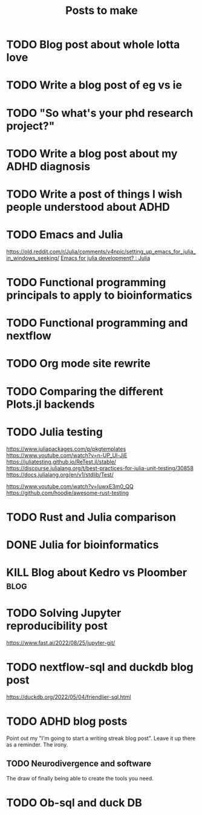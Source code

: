 #+title: Posts to make

* TODO Blog post about whole lotta love
* TODO Write a blog post of eg vs ie
* TODO "So what's your phd research project?"
* TODO Write a blog post about my ADHD diagnosis
* TODO Write a post of things I wish people understood about ADHD
* TODO Emacs and Julia
https://old.reddit.com/r/Julia/comments/v4npic/setting_up_emacs_for_julia_in_windows_seeking/
[[https://old.reddit.com/r/Julia/comments/w1b28y/emacs_for_julia_development/][Emacs for julia development? : Julia]]
* TODO Functional programming principals to apply to bioinformatics
* TODO Functional programming and nextflow
* TODO Org mode site rewrite
* TODO Comparing the different Plots.jl backends
* TODO Julia testing
:LOGBOOK:
CLOCK: [2022-06-16 Thu 21:30]--[2022-06-16 Thu 22:47] =>  1:17
:END:
https://www.juliapackages.com/p/pkgtemplates
https://www.youtube.com/watch?v=n-UP_Ul-JjE
https://juliatesting.github.io/ReTest.jl/stable/
https://discourse.julialang.org/t/best-practices-for-julia-unit-testing/30858
https://docs.julialang.org/en/v1/stdlib/Test/

https://www.youtube.com/watch?v=IuwxE3m0_QQ
https://github.com/hoodie/awesome-rust-testing
* TODO Rust and Julia comparison

* DONE Julia for bioinformatics
CLOSED: [2022-06-01 Wed 14:28]
:LOGBOOK:
CLOCK: [2022-06-01 Wed 13:30]--[2022-06-01 Wed 14:29] =>  0:59
CLOCK: [2022-06-01 Wed 12:00]--[2022-06-01 Wed 12:30] =>  0:30
CLOCK: [2022-03-31 Thu 12:22]--[2022-03-31 Thu 13:45] =>  1:23
CLOCK: [2022-03-31 Thu 11:58]--[2022-03-31 Thu 12:04] =>  0:06
:END:

* KILL Blog about Kedro vs Ploomber :blog:
CLOSED: [2022-10-15 Sat 17:24]


* TODO Solving Jupyter reproducibility post
https://www.fast.ai/2022/08/25/jupyter-git/

* TODO nextflow-sql and duckdb blog post
https://duckdb.org/2022/05/04/friendlier-sql.html
* TODO ADHD blog posts

Point out my "I'm going to start a writing streak blog post". Leave it up there
as a reminder. The irony.

** TODO Neurodivergence and software
The draw of finally being able to create the tools you need.
* TODO Ob-sql and duck DB
